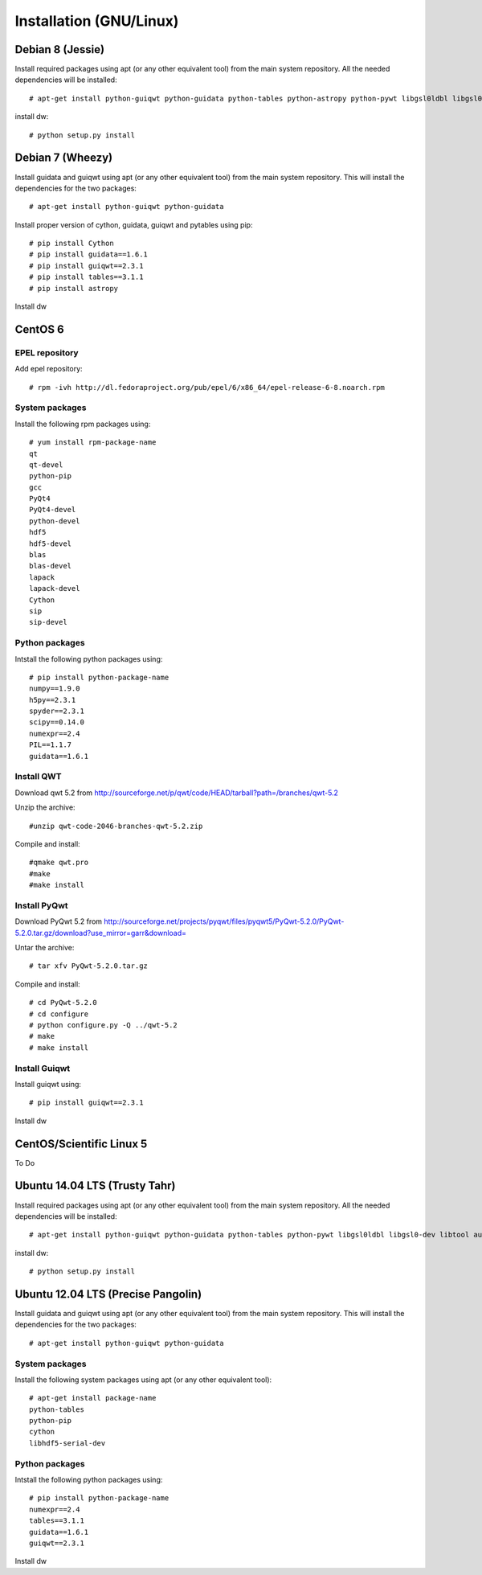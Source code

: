 ========================
Installation (GNU/Linux)
========================

Debian 8 (Jessie)
=================

Install required packages using apt (or any other equivalent tool)
from the main system repository. All the needed dependencies will be installed::

    # apt-get install python-guiqwt python-guidata python-tables python-astropy python-pywt libgsl0ldbl libgsl0-dev libtool libtool-bin autoconf automake autotools-dev pkg-config

install dw::

    # python setup.py install

Debian 7 (Wheezy)
=================

Install guidata and guiqwt using apt (or any other equivalent tool)
from the main system repository. This will install the dependencies for the
two packages::

    # apt-get install python-guiqwt python-guidata


Install proper version of cython, guidata, guiqwt and pytables using pip::

    # pip install Cython
    # pip install guidata==1.6.1
    # pip install guiqwt==2.3.1
    # pip install tables==3.1.1
    # pip install astropy

Install dw

CentOS 6
========

EPEL repository
---------------

Add epel repository::

    # rpm -ivh http://dl.fedoraproject.org/pub/epel/6/x86_64/epel-release-6-8.noarch.rpm

System packages
---------------

Install the following rpm packages using::

    # yum install rpm-package-name
    qt
    qt-devel
    python-pip
    gcc
    PyQt4
    PyQt4-devel
    python-devel
    hdf5
    hdf5-devel
    blas
    blas-devel
    lapack
    lapack-devel
    Cython
    sip
    sip-devel

Python packages
---------------

Intstall the following python packages using::

    # pip install python-package-name
    numpy==1.9.0
    h5py==2.3.1
    spyder==2.3.1
    scipy==0.14.0
    numexpr==2.4
    PIL==1.1.7
    guidata==1.6.1

Install QWT
-----------

Download qwt 5.2 from
http://sourceforge.net/p/qwt/code/HEAD/tarball?path=/branches/qwt-5.2

Unzip the archive::

    #unzip qwt-code-2046-branches-qwt-5.2.zip

Compile and install::

    #qmake qwt.pro
    #make
    #make install


Install PyQwt
-------------

Download PyQwt 5.2 from
http://sourceforge.net/projects/pyqwt/files/pyqwt5/PyQwt-5.2.0/PyQwt-5.2.0.tar.gz/download?use_mirror=garr&download=

Untar the archive::

    # tar xfv PyQwt-5.2.0.tar.gz

Compile and install::

    # cd PyQwt-5.2.0
    # cd configure
    # python configure.py -Q ../qwt-5.2
    # make
    # make install

Install Guiqwt
--------------

Install guiqwt using::

    # pip install guiqwt==2.3.1


Install dw

CentOS/Scientific Linux 5
=========================
To Do

Ubuntu 14.04 LTS (Trusty Tahr)
==============================

Install required packages using apt (or any other equivalent tool)
from the main system repository. All the needed dependencies will be installed::

    # apt-get install python-guiqwt python-guidata python-tables python-pywt libgsl0ldbl libgsl0-dev libtool autoconf automake autotools-dev pkg-config
    
install dw::

    # python setup.py install    

Ubuntu 12.04 LTS (Precise Pangolin)
===================================

Install guidata and guiqwt using apt (or any other equivalent tool)
from the main system repository. This will install the dependencies for the
two packages::

    # apt-get install python-guiqwt python-guidata

System packages
---------------

Install the following system packages using apt (or any other equivalent tool)::

    # apt-get install package-name
    python-tables
    python-pip
    cython
    libhdf5-serial-dev

Python packages
---------------

Intstall the following python packages using::

    # pip install python-package-name
    numexpr==2.4
    tables==3.1.1
    guidata==1.6.1
    guiqwt==2.3.1

Install dw
